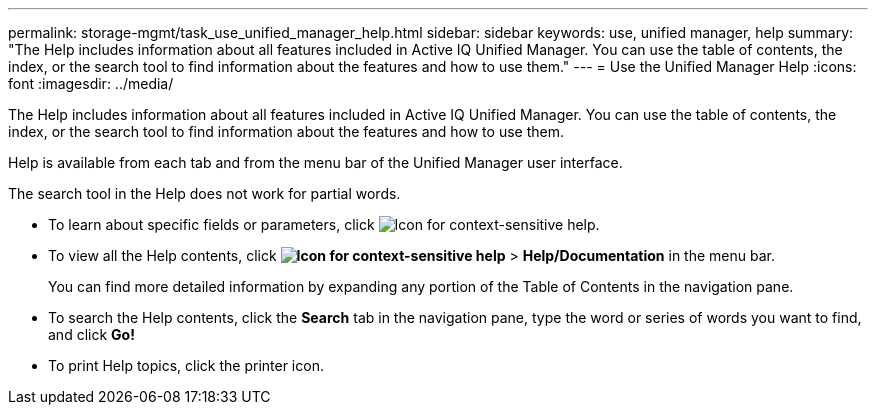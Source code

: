---
permalink: storage-mgmt/task_use_unified_manager_help.html
sidebar: sidebar
keywords: use, unified manager, help
summary: "The Help includes information about all features included in Active IQ Unified Manager. You can use the table of contents, the index, or the search tool to find information about the features and how to use them."
---
= Use the Unified Manager Help
:icons: font
:imagesdir: ../media/

[.lead]
The Help includes information about all features included in Active IQ Unified Manager. You can use the table of contents, the index, or the search tool to find information about the features and how to use them.

Help is available from each tab and from the menu bar of the Unified Manager user interface.

The search tool in the Help does not work for partial words.

* To learn about specific fields or parameters, click image:../media/helpicon_um60.gif[Icon for context-sensitive help].
* To view all the Help contents, click *image:../media/helpicon_um60.gif[Icon for context-sensitive help]* > *Help/Documentation* in the menu bar.
+
You can find more detailed information by expanding any portion of the Table of Contents in the navigation pane.

* To search the Help contents, click the *Search* tab in the navigation pane, type the word or series of words you want to find, and click *Go!*
* To print Help topics, click the printer icon.
// 2025-6-11, ONTAPDOC-133